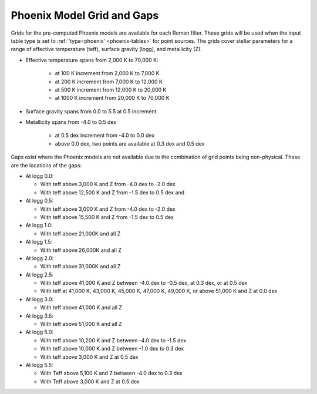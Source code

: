 Phoenix Model Grid and Gaps
===========================

Grids for the pre-computed Phoenix models are available for each Roman filter. These grids will be used when the input table type is set to :ref:`'type=phoenix' <phoenix-tables>` for point sources. The grids cover stellar parameters for a range of effective temperature (teff), surface gravity (logg), and metallicity (Z).

* Effective temperature spans from 2,000 K to 70,000 K:

    * at 100 K increment from 2,000 K to 7,000 K

    * at 200 K increment from 7,000 K to 12,000 K

    * at 500 K increment from 12,000 K to 20,000 K

    * at 1000 K increment from 20,000 K to 70,000 K

* Surface gravity spans from 0.0 to 5.5 at 0.5 increment

* Metallicity spans from -4.0 to 0.5 dex

    * at 0.5 dex increment from -4.0 to 0.0 dex

    * above 0.0 dex, two points are available at 0.3 dex and 0.5 dex

Gaps exist where the Phoenix models are not available due to the combination of grid points being non-physical. These are the locations of the gaps:

*   At logg 0.0:

    * With teff above 3,000 K and Z from -4.0 dex to -2.0 dex

    * With teff above 12,500 K and Z from -1.5 dex to 0.5 dex and

*   At logg 0.5:

    * With teff above 3,000 K and Z from -4.0 dex to -2.0 dex

    * With teff above 15,500 K and Z from -1.5 dex to 0.5 dex

*   At logg 1.0:

    * With teff above 21,000K and all Z

*   At logg 1.5:

    * With teff above 26,000K and all Z

*   At logg 2.0:

    * With teff above 31,000K and all Z

*   At logg 2.5:

    * With teff above 41,000 K and Z between -4.0 dex to -0.5 dex, at 0.3 dex, or at 0.5 dex

    * With teff at 41,000 K, 43,000 K, 45,000 K, 47,000 K, 49,000 K, or above 51,000 K and Z at 0.0 dex

*   At logg 3.0:

    * With teff above 41,000 K and all Z

*   At logg 3.5:

    * With teff above 51,000 K and all Z

*   At logg 5.0:

    * With teff above 10,200 K and Z between -4.0 dex to -1.5 dex

    * With teff above 10,000 K and Z between -1.0 dex to 0.3 dex

    * With teff above 3,000 K and Z at 0.5 dex

*   At logg 5.5:

    * With Teff above 5,100 K and Z between -4.0 dex to 0.3 dex

    * With Teff above 3,000 K and Z at 0.5 dex
